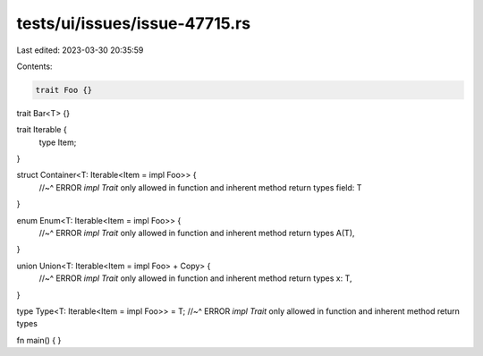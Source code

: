 tests/ui/issues/issue-47715.rs
==============================

Last edited: 2023-03-30 20:35:59

Contents:

.. code-block:: rs

    trait Foo {}

trait Bar<T> {}

trait Iterable {
    type Item;
}

struct Container<T: Iterable<Item = impl Foo>> {
    //~^ ERROR `impl Trait` only allowed in function and inherent method return types
    field: T
}

enum Enum<T: Iterable<Item = impl Foo>> {
    //~^ ERROR `impl Trait` only allowed in function and inherent method return types
    A(T),
}

union Union<T: Iterable<Item = impl Foo> + Copy> {
    //~^ ERROR `impl Trait` only allowed in function and inherent method return types
    x: T,
}

type Type<T: Iterable<Item = impl Foo>> = T;
//~^ ERROR `impl Trait` only allowed in function and inherent method return types

fn main() {
}



